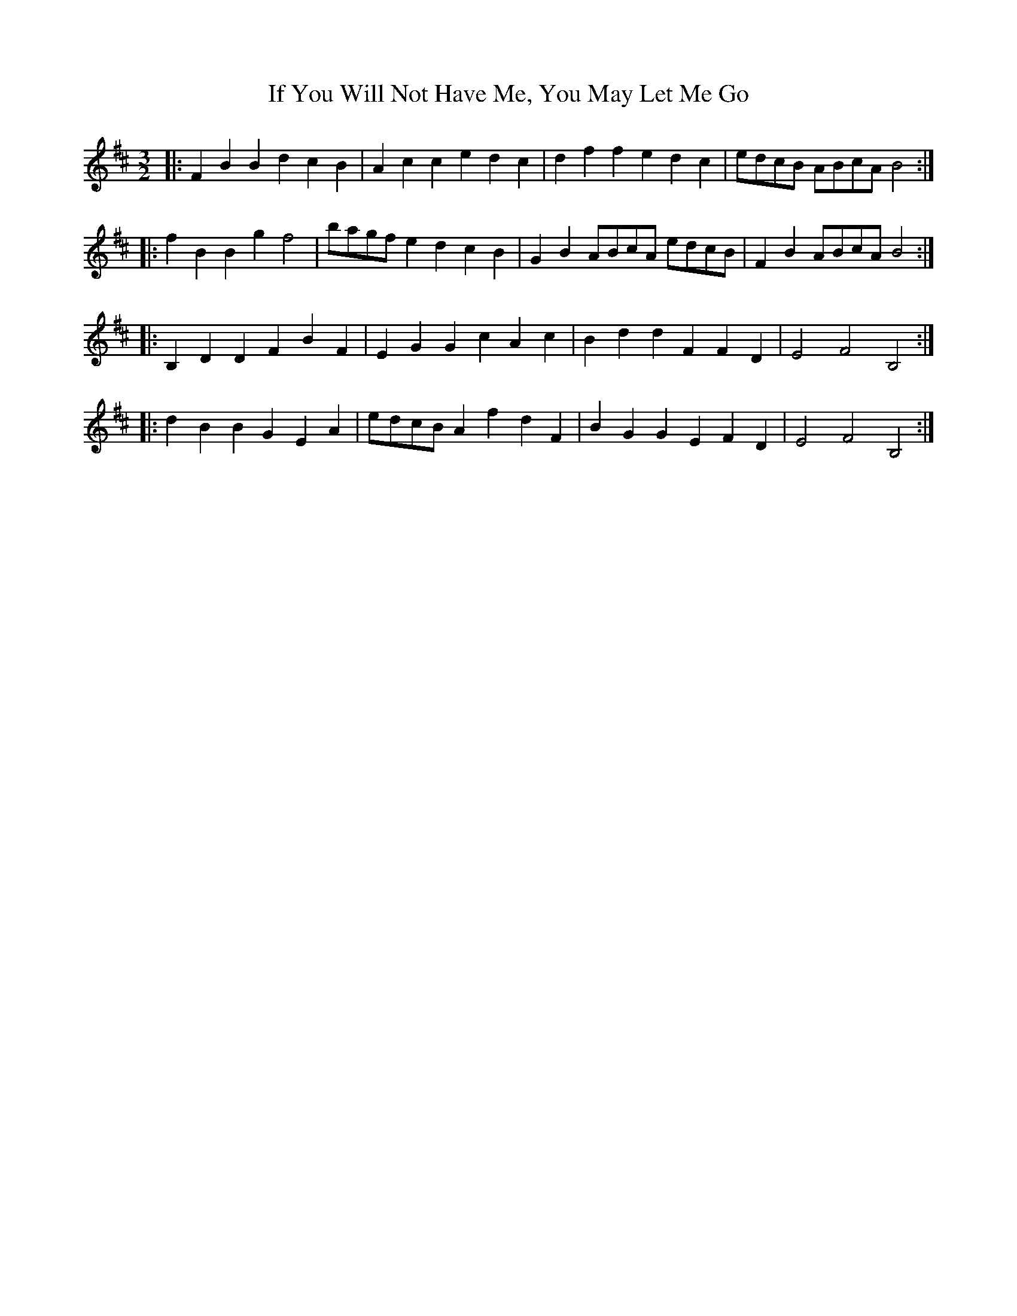 X: 18802
T: If You Will Not Have Me, You May Let Me Go
R: three-two
M: 3/2
K: Bminor
|:F2B2 B2d2 c2B2|A2c2 c2e2 d2c2|d2f2 f2e2 d2c2|edcB ABcA B4:|
|:f2B2 B2g2 f4|bagf e2d2 c2B2|G2B2 ABcA edcB|F2B2 ABcA B4:|
|:B,2D2 D2F2 B2F2|E2G2 G2c2 A2c2|B2d2 d2F2 F2D2|E4 F4 B,4:|
|:d2B2 B2G2 E2A2|edcB A2 f2 d2 F2|B2G2 G2E2 F2D2|E4 F4 B,4:|

